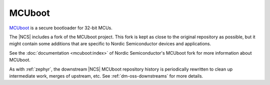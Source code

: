 .. _about_mcuboot:

MCUboot
#######

`MCUboot`_ is a secure bootloader for 32-bit MCUs.

The |NCS| includes a fork of the MCUboot project.
This fork is kept as close to the original repository as possible, but it might contain some additions that are specific to Nordic Semiconductor devices and applications.

See the :doc:`documentation <mcuboot:index>` of Nordic Semiconductor's MCUboot fork for more information about MCUboot.

As with :ref:`zephyr`, the downstream |NCS| MCUboot repository history is periodically rewritten to clean up intermediate work, merges of upstream, etc.
See :ref:`dm-oss-downstreams` for more details.
